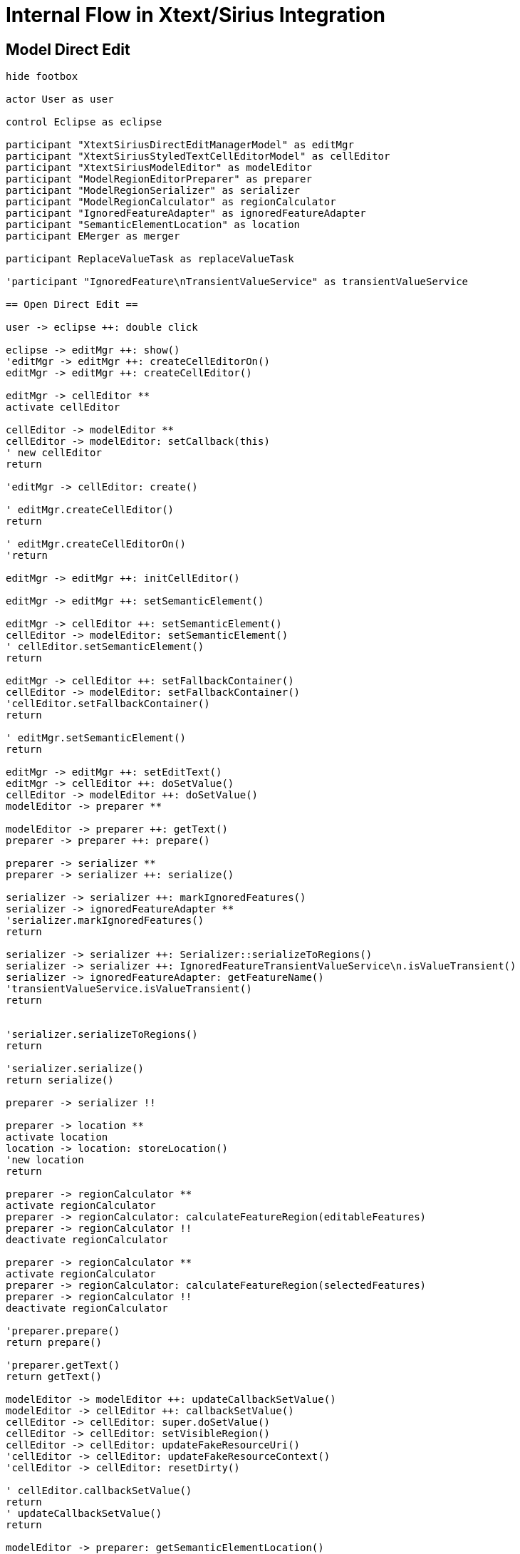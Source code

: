 = Internal Flow in Xtext/Sirius Integration

== Model Direct Edit
[plantuml, model-direct-edit, svg]
....
hide footbox

actor User as user

control Eclipse as eclipse

participant "XtextSiriusDirectEditManagerModel" as editMgr
participant "XtextSiriusStyledTextCellEditorModel" as cellEditor
participant "XtextSiriusModelEditor" as modelEditor
participant "ModelRegionEditorPreparer" as preparer
participant "ModelRegionSerializer" as serializer
participant "ModelRegionCalculator" as regionCalculator
participant "IgnoredFeatureAdapter" as ignoredFeatureAdapter
participant "SemanticElementLocation" as location
participant EMerger as merger

participant ReplaceValueTask as replaceValueTask

'participant "IgnoredFeature\nTransientValueService" as transientValueService

== Open Direct Edit ==

user -> eclipse ++: double click

eclipse -> editMgr ++: show()
'editMgr -> editMgr ++: createCellEditorOn()
editMgr -> editMgr ++: createCellEditor()

editMgr -> cellEditor **
activate cellEditor

cellEditor -> modelEditor **
cellEditor -> modelEditor: setCallback(this)
' new cellEditor
return 

'editMgr -> cellEditor: create()

' editMgr.createCellEditor()
return

' editMgr.createCellEditorOn()
'return

editMgr -> editMgr ++: initCellEditor()

editMgr -> editMgr ++: setSemanticElement()

editMgr -> cellEditor ++: setSemanticElement()
cellEditor -> modelEditor: setSemanticElement()
' cellEditor.setSemanticElement()
return

editMgr -> cellEditor ++: setFallbackContainer()
cellEditor -> modelEditor: setFallbackContainer()
'cellEditor.setFallbackContainer()
return

' editMgr.setSemanticElement()
return

editMgr -> editMgr ++: setEditText()
editMgr -> cellEditor ++: doSetValue()
cellEditor -> modelEditor ++: doSetValue()
modelEditor -> preparer **

modelEditor -> preparer ++: getText()
preparer -> preparer ++: prepare()

preparer -> serializer **
preparer -> serializer ++: serialize()

serializer -> serializer ++: markIgnoredFeatures()
serializer -> ignoredFeatureAdapter **
'serializer.markIgnoredFeatures()
return

serializer -> serializer ++: Serializer::serializeToRegions()
serializer -> serializer ++: IgnoredFeatureTransientValueService\n.isValueTransient()
serializer -> ignoredFeatureAdapter: getFeatureName()
'transientValueService.isValueTransient()
return


'serializer.serializeToRegions()
return

'serializer.serialize()
return serialize()

preparer -> serializer !!

preparer -> location **
activate location
location -> location: storeLocation()
'new location
return

preparer -> regionCalculator **
activate regionCalculator
preparer -> regionCalculator: calculateFeatureRegion(editableFeatures)
preparer -> regionCalculator !!
deactivate regionCalculator

preparer -> regionCalculator **
activate regionCalculator
preparer -> regionCalculator: calculateFeatureRegion(selectedFeatures)
preparer -> regionCalculator !!
deactivate regionCalculator

'preparer.prepare()
return prepare()

'preparer.getText()
return getText()

modelEditor -> modelEditor ++: updateCallbackSetValue()
modelEditor -> cellEditor ++: callbackSetValue()
cellEditor -> cellEditor: super.doSetValue()
cellEditor -> cellEditor: setVisibleRegion()
cellEditor -> cellEditor: updateFakeResourceUri()
'cellEditor -> cellEditor: updateFakeResourceContext()
'cellEditor -> cellEditor: resetDirty()

' cellEditor.callbackSetValue()
return
' updateCallbackSetValue()
return

modelEditor -> preparer: getSemanticElementLocation()

modelEditor -> preparer !!
' modelEditor.doSetValue()
return doSetValue()

' cellEditor.doSetValue()
return doSetValue()

' editMgr.setEditText()
return setEditText()

editMgr -> cellEditor ++: updateSelectedRegion()
cellEditor -> modelEditor: getSelectedRegion()
' cellEditor.updateSelectedRegion()
return

' editMgr.initCellEditor()
return initCellEditor()

' editMgr.show()
return show()

' eclipse.double click
return double click

user -> eclipse: change text

== Close Direct Edit ==

user -> eclipse ++: move focus away

eclipse -> editMgr ++: applyEditorValue()

editMgr -> editMgr ++: commit()

editMgr -> replaceValueTask **

'editMgr -> editPart ++: getDirectEditCommand()
'
'editPart -> replaceValueTask **
'editPart -> editingDomain ++: runExclusive()
'
'editingDomain -> replaceValueTask **
'
' editingDomain.runExclusive()
'return
'
' editPart.getDirectEditCommand()
'return

'editMgr -> editMgr ++: execute()

editMgr -> replaceValueTask ++: execute()

replaceValueTask -> cellEditor ++: commit()

cellEditor -> modelEditor ++: commit()

modelEditor -> modelEditor ++: getValueToCommit()
modelEditor -> cellEditor: getXtextParseResult()
modelEditor -> location: resolve()
modelEditor -> modelEditor: FakeResourceUtil::proxify()
modelEditor -> location !!
' modelEditor.getValueToCommit()
return

modelEditor -> modelEditor: adjustTarget()
modelEditor -> merger **
activate merger
modelEditor -> merger: merge()
modelEditor -> merger !!
deactivate merger
modelEditor -> modelEditor: EcoreUtil::resolveAll()
modelEditor -> modelEditor ++: removeAllIgnoredFeatureAdapters()

modelEditor -> ignoredFeatureAdapter !!

'modelEditor.removeAllIgnoredFeatureAdapters()
return


'modelEditor.commit()
return commit()

'cellEditor.commit()
return commit()

replaceValueTask -> replaceValueTask: updateRepresentation()

'replaceValueTask.execute()
return execute()

editMgr -> replaceValueTask !!

' editMgr.execute()
'return

' editMgr.commit()
return commit()


' editMgr.applyEditorValue()
return applyEditorValue()

eclipse -> cellEditor !!
cellEditor -> modelEditor !!

' eclipse.move focus away
return move focus away
....


== Value Direct Edit
[plantuml, value-direct-edit, svg]
....
hide footbox

actor User as user

control Eclipse as eclipse

participant "XtextSiriusDirectEditManagerValue" as editMgr
participant "XtextSiriusStyledTextCellEditorValue" as cellEditor
participant "XtextSiriusValueEditor" as valueEditor

participant ReplaceValueTask as replaceValueTask

== Open Direct Edit ==

user -> eclipse ++: double click

eclipse -> editMgr ++: show()

editMgr -> editMgr ++: createCellEditor()

editMgr -> cellEditor **
activate cellEditor

cellEditor -> valueEditor **
cellEditor -> valueEditor: setCallback(this)

'new cellEditor
return

'editMgr.createCellEditor()
return

editMgr -> editMgr ++: initCellEditor()

editMgr -> editMgr ++: setSemanticElement()

editMgr -> cellEditor ++: setSemanticElement()
cellEditor -> valueEditor: setSemanticElement()
'cellEditor.setSemanticElement()
return

editMgr -> cellEditor ++: setFallbackContainer()
cellEditor -> valueEditor: setFallbackContainer()
'cellEditor.setFallbackContainer()
return

'editMgr.setSemanticElement()
return

editMgr -> editMgr ++: setEditText()

editMgr -> cellEditor ++: doSetValue()

cellEditor -> valueEditor ++: doSetValue()
valueEditor -> valueEditor ++: updateCallbackSetValue()

valueEditor -> cellEditor ++: callbackSetValue()
cellEditor -> cellEditor: super.doSetValue()
cellEditor -> cellEditor: setVisibleRegion()
cellEditor -> cellEditor: updateFakeResourceUri()

'cellEditor.callbackSetValue()
return

'valueEditor.updateCallbackSetValue()
return


'valueEditor.doSetValue()
return doSetValue()

'cellEditor.doSetValue()
return doSetValue()

'editMgr.setEditText()
return

'editMgr.initCellEditor()
return

'editMgr.show()
return show()

' eclipse.double click
return double click

user -> eclipse: change text

== Close Direct Edit ==

user -> eclipse ++: move focus away

eclipse -> editMgr ++: applyEditorValue()
editMgr -> editMgr ++: commit()

editMgr -> replaceValueTask **

editMgr -> replaceValueTask ++: execute()

replaceValueTask -> cellEditor ++: commit()

cellEditor -> valueEditor ++: commit()

valueEditor -> valueEditor: adjustTarget()

valueEditor -> valueEditor ++: getValueToCommit()
valueEditor -> cellEditor: getValue()
'valueEditor.getValueToCommit()
return

'valueEditor.commit()
return commit()

'cellEditor.commit()
return commit()

'replaceValueTask.execute()
return execute()

editMgr -> replaceValueTask !!

'editMgr.commit()
return commit()

'editMgr.applyEditorValue()
return applyEditorValue()

eclipse -> cellEditor !!
cellEditor -> valueEditor !!

' eclipse.move focus away
return move focus away
....
